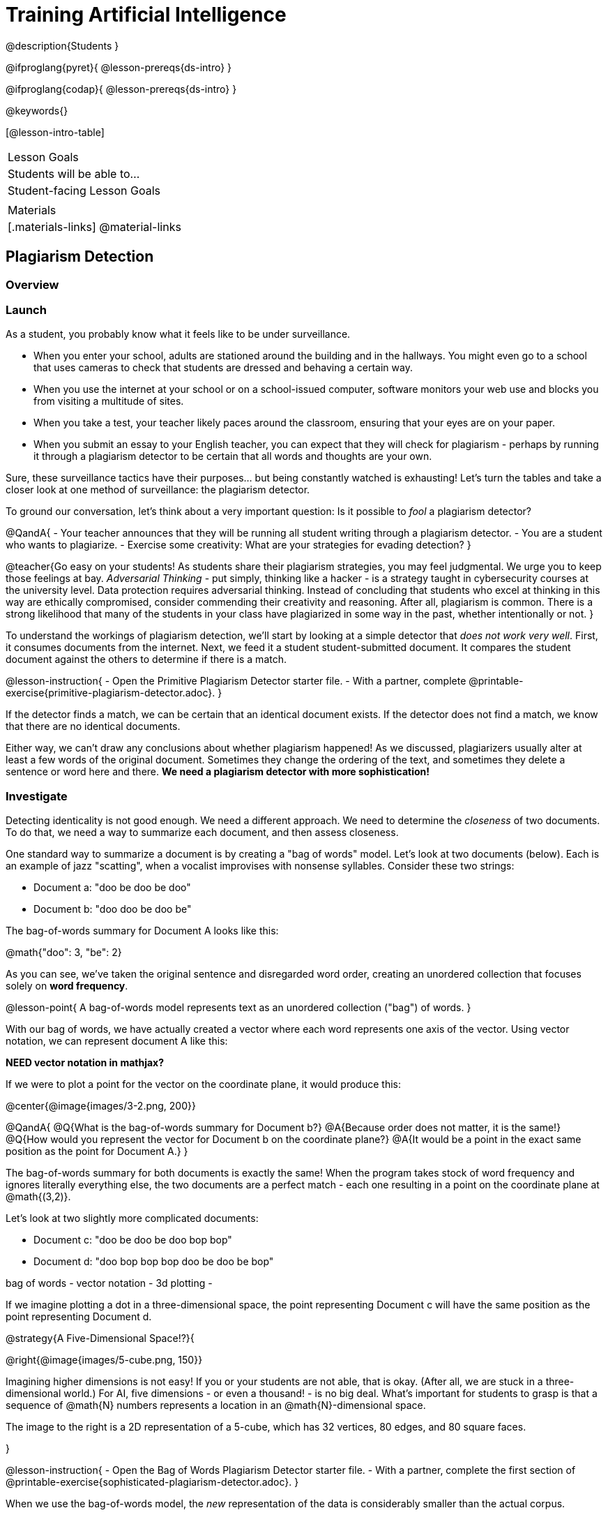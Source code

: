 = Training Artificial Intelligence

@description{Students }

@ifproglang{pyret}{
@lesson-prereqs{ds-intro}
}

@ifproglang{codap}{
@lesson-prereqs{ds-intro}
}

@keywords{}

[@lesson-intro-table]
|===
| Lesson Goals
| Students will be able to...


| Student-facing Lesson Goals
|


| Materials
|[.materials-links]
@material-links

|===

== Plagiarism Detection

=== Overview

=== Launch

As a student, you probably know what it feels like to be under surveillance.

- When you enter your school, adults are stationed around the building and in the hallways. You might even go to a school that uses cameras to check that students are dressed and behaving a certain way.
- When you use the internet at your school or on a school-issued computer, software monitors your web use and blocks you from visiting a multitude of sites.
- When you take a test, your teacher likely paces around the classroom, ensuring that your eyes are on your paper.
- When you submit an essay to your English teacher, you can expect that they will check for plagiarism - perhaps by running it through a plagiarism detector to be certain that all words and thoughts are your own.

Sure, these surveillance tactics have their purposes... but being constantly watched is exhausting! Let's turn the tables and take a closer look at one method of surveillance: the plagiarism detector.

To ground our conversation, let's think about a very important question: Is it possible to _fool_ a plagiarism detector?

@QandA{
- Your teacher announces that they will be running all student writing through a plagiarism detector.
- You are a student who wants to plagiarize.
- Exercise some creativity: What are your strategies for evading detection?
}

@teacher{Go easy on your students! As students share their plagiarism strategies, you may feel judgmental. We urge you to keep those feelings at bay. _Adversarial Thinking_ - put simply, thinking like a hacker - is a strategy taught in cybersecurity courses at the university level. Data protection requires adversarial thinking. Instead of concluding that students who excel at thinking in this way are ethically compromised, consider commending their creativity and reasoning. After all, plagiarism is common. There is a strong likelihood that many of the students in your class have plagiarized in some way in the past, whether intentionally or not.
}

To understand the workings of plagiarism detection, we'll start by looking at a simple detector that _does not work very well_. First, it consumes documents from the internet. Next, we feed it a student student-submitted document. It compares the student document against the others to determine if there is a match.

@lesson-instruction{
- Open the Primitive Plagiarism Detector starter file.
- With a partner, complete @printable-exercise{primitive-plagiarism-detector.adoc}.
}

If the detector finds a match, we can be certain that an identical document exists. If the detector does not find a match, we know that there are no identical documents.

Either way, we can't draw any conclusions about whether plagiarism happened! As we discussed, plagiarizers usually alter at least a few words of the original document. Sometimes they change the ordering of the text, and sometimes they delete a sentence or word here and there. *We need a plagiarism detector with more sophistication!*

=== Investigate

Detecting identicality is not good enough. We need a different approach. We need to determine the _closeness_ of two documents. To do that, we need a way to summarize each document, and then assess closeness.

One standard way to summarize a document is by creating a "bag of words" model. Let's look at two documents (below). Each is an example of jazz "scatting", when a vocalist improvises with nonsense syllables. Consider these two strings:

- Document a: "doo be doo be doo"
- Document b: "doo doo be doo be"

The bag-of-words summary for Document A looks like this:

@math{"doo": 3, "be": 2}

As you can see, we've taken the original sentence and disregarded word order, creating an unordered collection that focuses solely on *word frequency*.

@lesson-point{
A bag-of-words model represents text as an unordered collection ("bag") of words.
}

With our bag of words, we have actually created a vector where each word represents one axis of the vector. Using vector notation, we can represent document A like this:

*NEED vector notation in mathjax?*

If we were to plot a point for the vector on the coordinate plane, it would produce this:

@center{@image{images/3-2.png, 200}}

@QandA{
@Q{What is the bag-of-words summary for Document b?}
@A{Because order does not matter, it is the same!}
@Q{How would you represent the vector for Document b on the coordinate plane?}
@A{It would be a point in the exact same position as the point for Document A.}
}

The bag-of-words summary for both documents is exactly the same! When the program takes stock of word frequency and ignores literally everything else, the two documents are a perfect match - each one resulting in a point on the coordinate plane at @math{(3,2)}.

Let's look at two slightly more complicated documents:

- Document c: "doo be doo be doo bop bop"
- Document d: "doo bop bop bop doo be doo be bop"

bag of words -
vector notation -
3d plotting -

If we imagine plotting a dot in a three-dimensional space, the point representing Document c will have the same position as the point representing Document d.

@strategy{A Five-Dimensional Space!?}{

@right{@image{images/5-cube.png, 150}}

Imagining higher dimensions is not easy! If you or your students are not able, that is okay. (After all, we are stuck in a three-dimensional world.) For AI, five dimensions - or even a thousand! - is no big deal. What's important for students to grasp is that a sequence of @math{N} numbers represents a location in an @math{N}-dimensional space.

The image to the right is a 2D representation of a 5-cube, which has 32 vertices, 80 edges, and 80 square faces.

}

@lesson-instruction{
- Open the Bag of Words Plagiarism Detector starter file.
- With a partner, complete the first section of @printable-exercise{sophisticated-plagiarism-detector.adoc}.
}

When we use the bag-of-words model, the _new_ representation of the data is considerably smaller than the actual corpus.

@lesson-point{
Loss of data is a common and often necessary effect of training AI!
}

In this case, we have compressed the data by isolating the single feature that we care about: word frequency.

The computer's work is not yet complete. Normalizing the the data - organizing it so that each vector has the same number of axes - is essential. Data normalization enables us to consider the closeness of each of the documents.

@lesson-instruction{
Complete the second section of  @printable-exercise{sophisticated-plagiarism-detector.adoc}.
}

Our training phase is now complete. What does that mean?

Imagine a corpus of 60 documents. All together, these documents include 1000 unique words. In this scenario, the output of the training is a thousand-dimensional space with a collection of 60 unique points. Each axis represents one unique word, and each point represents a single document.

When we execute the program, the plagiarism detector computes the student's vector (the input!) and compares it against the other vectors.

We are about to play with a Bag of Words Plagiarism Detector. The program, built in Pyret, trains on just one text. It plots a point for that text and for one other text that the user provides.


@QandA{
@Q{If two points are plotted in exactly the same position, what is their distance from one another?}
@Q{What does it _mean_ when two points are plotted in the same position? Did plagiarism occur}
}

When two texts are exactly the same, the plagiarism detector produces an output of 1 - indicating that the vectors are 100% identical. If the vectors are entirely different, the plagiarism detector will produce an output of zero.


@strategy{How long does it take to train AI?}{
The plagiarism detector we will use, built in Pyret, trains on just a single text. Consequently, the training happens almost instantaneously.

Plagiarism detectors with bells and whistles, however, train on hundreds of thousands of texts collected from the internet. Like the training of ChatGPT (which took months!), this is a much more costly and time-intensive process.

AI really took off around 2010 because, at this time, more resources became available to train AI. Some, but not all, of these resources included: the increase of available data on the internet and the increased availability of graphics processing units (GPUs) to enable more efficient training.
}



@lesson-instruction{
- Open the Bag of Words Plagiarism Detector starter file.
- Complete the final section of @printable-exercise{sophisticated-plagiarism-detector.adoc}.
}


=== Synthesize


